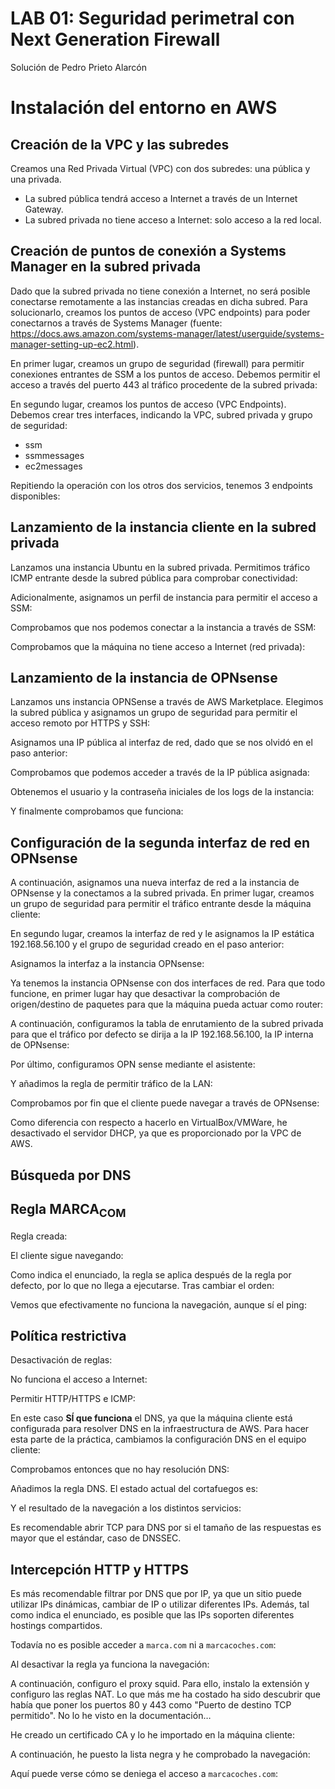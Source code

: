 * LAB 01: Seguridad perimetral con Next Generation Firewall
Solución de Pedro Prieto Alarcón

* Instalación del entorno en AWS
** Creación de la VPC y las subredes
Creamos una Red Privada Virtual (VPC) con dos subredes: una pública y una privada.
[[./imagenes/vpc1.png]]
[[./imagenes/vpc2.png]]

- La subred pública tendrá acceso a Internet a través de un Internet Gateway.
- La subred privada no tiene acceso a Internet: solo acceso a la red local.

** Creación de puntos de conexión a Systems Manager en la subred privada
Dado que la subred privada no tiene conexión a Internet, no será posible conectarse remotamente a las instancias creadas en dicha subred. Para solucionarlo, creamos los puntos de acceso (VPC endpoints) para poder conectarnos a través de Systems Manager (fuente: https://docs.aws.amazon.com/systems-manager/latest/userguide/systems-manager-setting-up-ec2.html).

En primer lugar, creamos un grupo de seguridad (firewall) para permitir conexiones entrantes de SSM a los puntos de acceso. Debemos permitir el acceso a través del puerto 443 al tráfico procedente de la subred privada:
[[./imagenes/sg-ssm.png]]

En segundo lugar, creamos los puntos de acceso (VPC Endpoints). Debemos crear tres interfaces, indicando la VPC, subred privada y grupo de seguridad:
- ssm
- ssmmessages
- ec2messages

[[./imagenes/endpointssm1.png]]  
[[./imagenes/endpointssm2.png]]

Repitiendo la operación con los otros dos servicios, tenemos 3 endpoints disponibles:
[[./imagenes/endpoints3.png]]

** Lanzamiento de la instancia cliente en la subred privada
Lanzamos una instancia Ubuntu en la subred privada. Permitimos tráfico ICMP entrante desde la subred pública para comprobar conectividad:
[[./imagenes/cliente-1.png]]

[[./imagenes/cliente-2.png]]

[[./imagenes/cliente-3.png]]

Adicionalmente, asignamos un perfil de instancia para permitir el acceso a SSM:
[[./imagenes/instanceprofilecliente.png]]
[[./imagenes/instanceprofilecliente2.png]]

Comprobamos que nos podemos conectar a la instancia a través de SSM:
[[./imagenes/connectcliente.png]]

Comprobamos que la máquina no tiene acceso a Internet (red privada):
[[./imagenes/connectcliente2.png]]

** Lanzamiento de la instancia de OPNsense
Lanzamos uns instancia OPNSense a través de AWS Marketplace. Elegimos la subred pública y asignamos un grupo de seguridad para permitir el acceso remoto por HTTPS y SSH:
[[./imagenes/opnsense1.png]]
[[./imagenes/opnsense2.png]]
[[./imagenes/opnsense3.png]]
[[./imagenes/opnsense4.png]]

Asignamos una IP pública al interfaz de red, dado que se nos olvidó en el paso anterior:
[[./imagenes/opnsense4.png]]
[[./imagenes/opnsense6.png]]

Comprobamos que podemos acceder a través de la IP pública asignada:
[[./imagenes/opnsense7.png]]
[[./imagenes/opnsense8.png]]

Obtenemos el usuario y la contraseña iniciales de los logs de la instancia:
[[./imagenes/opnsense9.png]]
[[./imagenes/opnsense10.png]]

Y finalmente comprobamos que funciona:
[[./imagenes/opnsense11.png]]

** Configuración de la segunda interfaz de red en OPNsense
A continuación, asignamos una nueva interfaz de red a la instancia de OPNsense y la conectamos a la subred privada. En primer lugar, creamos un grupo de seguridad para permitir el tráfico entrante desde la máquina cliente:
[[./imagenes/opnsense12.png]]

En segundo lugar, creamos la interfaz de red y le asignamos la IP estática 192.168.56.100 y el grupo de seguridad creado en el paso anterior:
[[./imagenes/opnsense13.png]]

Asignamos la interfaz a la instancia OPNsense:
[[./imagenes/opnsense14.png]]
[[./imagenes/opnsense15.png]]

Ya tenemos la instancia OPNsense con dos interfaces de red. Para que todo funcione, en primer lugar hay que desactivar la comprobación de origen/destino de paquetes para que la máquina pueda actuar como router:
[[./imagenes/opnsense16.png]]
[[./imagenes/opnsense17.png]]

A continuación, configuramos la tabla de enrutamiento de la subred privada para que el tráfico por defecto se dirija a la IP 192.168.56.100, la IP interna de OPNsense:
[[./imagenes/opnsense18.png]]
[[./imagenes/opnsense19.png]]

Por último, configuramos OPN sense mediante el asistente:
[[./imagenes/opnsense20.png]]
[[./imagenes/opnsense21.png]]
[[./imagenes/opnsense22.png]]
[[./imagenes/opnsense23.png]]

Y añadimos la regla de permitir tráfico de la LAN:
[[./imagenes/opnsense24.png]]

Comprobamos por fin que el cliente puede navegar a través de OPNsense:
[[./imagenes/opnsense25.png]]
[[./imagenes/opnsense26.png]]

Como diferencia con respecto a hacerlo en VirtualBox/VMWare, he desactivado el servidor DHCP, ya que es proporcionado por la VPC de AWS.

** Búsqueda por DNS
[[./imagenes/endpoints3.png]]

** Regla MARCA_COM
Regla creada:
[[./imagenes/reglamarca1.png]]

El cliente sigue navegando:
[[./imagenes/reglamarca2.png]]

Como indica el enunciado, la regla se aplica después de la regla por defecto, por lo que no llega a ejecutarse. Tras cambiar el orden:

[[./imagenes/reglamarca3.png]]

Vemos que efectivamente no funciona la navegación, aunque sí el ping:
[[./imagenes/reglamarca4.png]]

** Política restrictiva
Desactivación de reglas:
[[./imagenes/restrictiva1.png]]

No funciona el acceso a Internet:
[[./imagenes/restrictiva2.png]]

Permitir HTTP/HTTPS e ICMP:
[[./imagenes/restrictiva3.png]]

[[./imagenes/restrictiva4.png]]

En este caso *SÍ que funciona* el DNS, ya que la máquina cliente está configurada para resolver DNS en la infraestructura de AWS. Para hacer esta parte de la práctica, cambiamos la configuración DNS en el equipo cliente:

[[./imagenes/restrictiva5.png]]

Comprobamos entonces que no hay resolución DNS:
[[./imagenes/restrictiva6.png]]

Añadimos la regla DNS. El estado actual del cortafuegos es:
[[./imagenes/restrictiva7.png]]

Y el resultado de la navegación a los distintos servicios:
[[./imagenes/restrictiva8.png]]

Es recomendable abrir TCP para DNS por si el tamaño de las respuestas es mayor que el estándar, caso de DNSSEC.

** Intercepción HTTP y HTTPS
Es más recomendable filtrar por DNS que por IP, ya que un sitio puede utilizar IPs dinámicas, cambiar de IP o utilizar diferentes IPs. Además, tal como indica el enunciado, es posible que las IPs soporten diferentes hostings compartidos.

Todavía no es posible acceder a ~marca.com~ ni a ~marcacoches.com~:
[[./imagenes/intercepcion1.png]]

Al desactivar la regla ya funciona la navegación:
[[./imagenes/intercepcion2.png]]

A continuación, configuro el proxy squid. Para ello, instalo la extensión y configuro las reglas NAT. Lo que más me ha costado ha sido descubrir que había que poner los puertos 80 y 443 como "Puerto de destino TCP permitido". No lo he visto en la documentación...

[[./imagenes/intercepcion3.png]]

He creado un certificado CA y lo he importado en la máquina cliente:
[[./imagenes/intercepcion4.png]]

A continuación, he puesto la lista negra y he comprobado la navegación:
[[./imagenes/intercepcion5.png]]

Aquí puede verse cómo se deniega el acceso a ~marcacoches.com~:
[[./imagenes/intercepcion6.png]]
